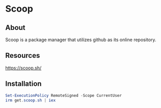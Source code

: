 * Scoop
** About
Scoop is a package manager that utilizes github as its online repository.
** Resources
[[https://scoop.sh/]]
** Installation
#+begin_src powershell
 Set-ExecutionPolicy RemoteSigned -Scope CurrentUser
 irm get.scoop.sh | iex
#+end_src
